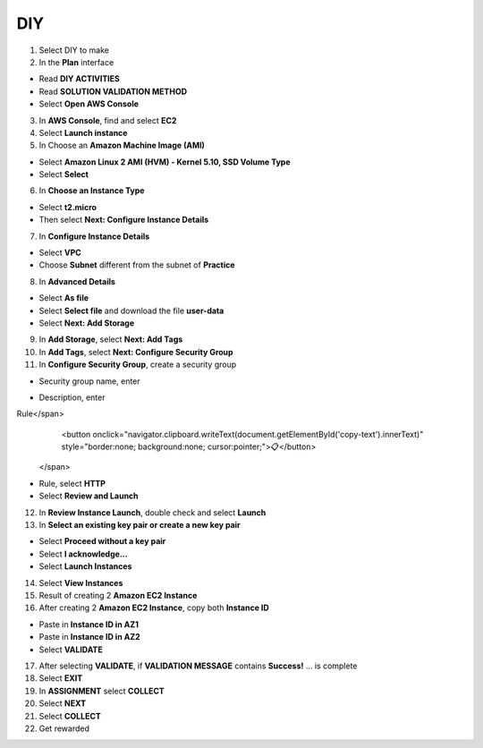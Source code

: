DIY
=========

.. info::

   After completing the lab, the player does **DIY**.


1. Select DIY to make


2. In the **Plan** interface

- Read **DIY ACTIVITIES**
- Read **SOLUTION VALIDATION METHOD**
- Select **Open AWS Console**


3. In **AWS Console**, find and select **EC2**


4. Select **Launch instance**


5. In Choose an **Amazon Machine Image (AMI)**

- Select **Amazon Linux 2 AMI (HVM) - Kernel 5.10, SSD Volume Type**
- Select **Select**


6. In **Choose an Instance Type**

- Select **t2.micro**
- Then select **Next: Configure Instance Details**


7. In **Configure Instance Details**

- Select **VPC**
- Choose **Subnet** different from the subnet of **Practice**


8. In **Advanced Details**

- Select **As file**
- Select **Select file** and download the file **user-data**
- Select **Next: Add Storage**


9. In **Add Storage**, select **Next: Add Tags**


10. In **Add Tags**, select **Next: Configure Security Group**

11. In **Configure Security Group**, create a security group

- Security group name, enter 
.. raw:: html

   <span style="background-color:#fff4c2;  padding:2px 4px; border-radius:4px; font-family:monospace;">
     <span id="copy-text" style="user-select: all;">Security-Group-Lab-2</span>
     <button onclick="navigator.clipboard.writeText(document.getElementById('copy-text').innerText)" style="border:none; background:none; cursor:pointer;">📋</button>
   </span>

- Description, enter 
.. raw:: html

   <span style="background-color:#fff4c2;  padding:2px 4px; border-radius:4px; font-family:monospace;">
     <span id="copy-text" style="user-select: all;">HTTP Group Lab 2
Rule</span>
     <button onclick="navigator.clipboard.writeText(document.getElementById('copy-text').innerText)" style="border:none; background:none; cursor:pointer;">📋</button>
   </span>
- Rule, select **HTTP**
- Select **Review and Launch**


12. In **Review Instance Launch**, double check and select **Launch**


13. In **Select an existing key pair or create a new key pair**

- Select **Proceed without a key pair**
- Select **I acknowledge…**
- Select **Launch Instances**


14. Select **View Instances**


15. Result of creating 2 **Amazon EC2 Instance**


16. After creating 2 **Amazon EC2 Instance**, copy both **Instance ID**

- Paste in **Instance ID in AZ1**
- Paste in **Instance ID in AZ2**
- Select **VALIDATE**


17. After selecting **VALIDATE**, if **VALIDATION MESSAGE** contains **Success!** … is complete


18. Select **EXIT**


19. In **ASSIGNMENT** select **COLLECT**


20. Select **NEXT**


21. Select **COLLECT**


22. Get rewarded
